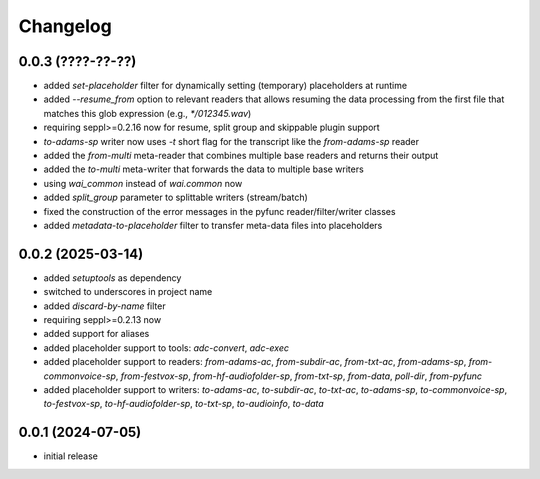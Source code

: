 Changelog
=========

0.0.3 (????-??-??)
------------------

- added `set-placeholder` filter for dynamically setting (temporary) placeholders at runtime
- added `--resume_from` option to relevant readers that allows resuming the data processing
  from the first file that matches this glob expression (e.g., `*/012345.wav`)
- requiring seppl>=0.2.16 now for resume, split group and skippable plugin support
- `to-adams-sp` writer now uses `-t` short flag for the transcript like the `from-adams-sp` reader
- added the `from-multi` meta-reader that combines multiple base readers and returns their output
- added the `to-multi` meta-writer that forwards the data to multiple base writers
- using `wai_common` instead of `wai.common` now
- added `split_group` parameter to splittable writers (stream/batch)
- fixed the construction of the error messages in the pyfunc reader/filter/writer classes
- added `metadata-to-placeholder` filter to transfer meta-data files into placeholders


0.0.2 (2025-03-14)
------------------

- added `setuptools` as dependency
- switched to underscores in project name
- added `discard-by-name` filter
- requiring seppl>=0.2.13 now
- added support for aliases
- added placeholder support to tools: `adc-convert`, `adc-exec`
- added placeholder support to readers: `from-adams-ac`, `from-subdir-ac`, `from-txt-ac`, `from-adams-sp`,
  `from-commonvoice-sp`, `from-festvox-sp`, `from-hf-audiofolder-sp`, `from-txt-sp`, `from-data`, `poll-dir`,
  `from-pyfunc`
- added placeholder support to writers: `to-adams-ac`, `to-subdir-ac`, `to-txt-ac`, `to-adams-sp`, `to-commonvoice-sp`,
  `to-festvox-sp`, `to-hf-audiofolder-sp`, `to-txt-sp`, `to-audioinfo`, `to-data`


0.0.1 (2024-07-05)
------------------

- initial release

